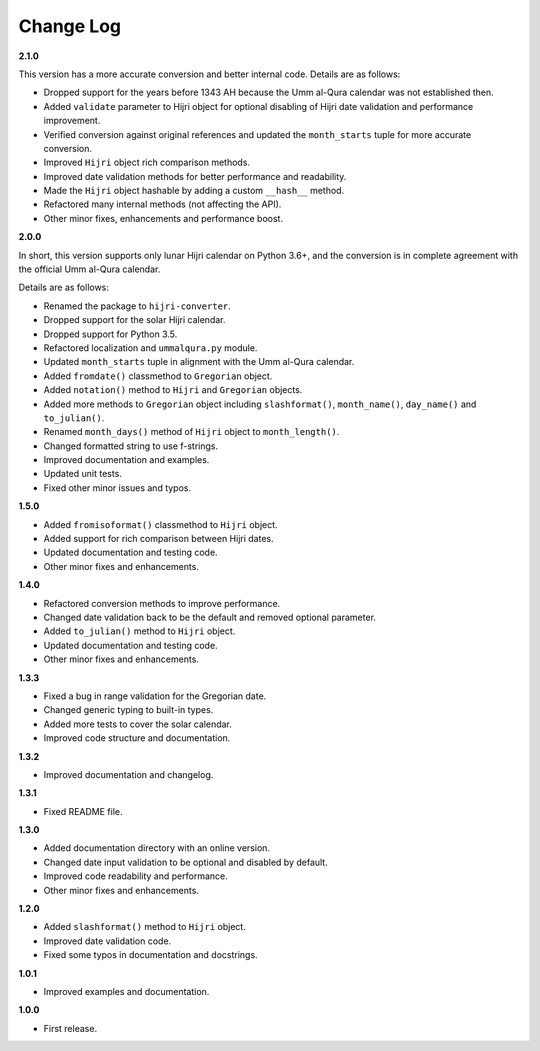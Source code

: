 Change Log
----------

**2.1.0**

This version has a more accurate conversion and better internal code. Details
are as follows:

- Dropped support for the years before 1343 AH because the Umm al-Qura calendar
  was not established then.
- Added ``validate`` parameter to Hijri object for optional disabling of
  Hijri date validation and performance improvement.
- Verified conversion against original references and updated the
  ``month_starts`` tuple for more accurate conversion.
- Improved ``Hijri`` object rich comparison methods.
- Improved date validation methods for better performance and readability.
- Made the ``Hijri`` object hashable by adding a custom ``__hash__`` method.
- Refactored many internal methods (not affecting the API).
- Other minor fixes, enhancements and performance boost.

**2.0.0**

In short, this version supports only lunar Hijri calendar on Python 3.6+, and
the conversion is in complete agreement with the official Umm al-Qura calendar.

Details are as follows:

- Renamed the package to ``hijri-converter``.
- Dropped support for the solar Hijri calendar.
- Dropped support for Python 3.5.
- Refactored localization and ``ummalqura.py`` module.
- Updated ``month_starts`` tuple in alignment with the Umm al-Qura calendar.
- Added ``fromdate()`` classmethod to ``Gregorian`` object.
- Added ``notation()`` method to ``Hijri`` and ``Gregorian`` objects.
- Added more methods to ``Gregorian`` object including ``slashformat()``,
  ``month_name()``, ``day_name()`` and ``to_julian()``.
- Renamed ``month_days()`` method of ``Hijri`` object to ``month_length()``.
- Changed formatted string to use f-strings.
- Improved documentation and examples.
- Updated unit tests.
- Fixed other minor issues and typos.

**1.5.0**

- Added ``fromisoformat()`` classmethod to ``Hijri`` object.
- Added support for rich comparison between Hijri dates.
- Updated documentation and testing code.
- Other minor fixes and enhancements.

**1.4.0**

- Refactored conversion methods to improve performance.
- Changed date validation back to be the default and removed optional parameter.
- Added ``to_julian()`` method to ``Hijri`` object.
- Updated documentation and testing code.
- Other minor fixes and enhancements.

**1.3.3**

- Fixed a bug in range validation for the Gregorian date.
- Changed generic typing to built-in types.
- Added more tests to cover the solar calendar.
- Improved code structure and documentation.

**1.3.2**

- Improved documentation and changelog.

**1.3.1**

- Fixed README file.

**1.3.0**

- Added documentation directory with an online version.
- Changed date input validation to be optional and disabled by default.
- Improved code readability and performance.
- Other minor fixes and enhancements.

**1.2.0**

- Added ``slashformat()`` method to ``Hijri`` object.
- Improved date validation code.
- Fixed some typos in documentation and docstrings.

**1.0.1**

- Improved examples and documentation.

**1.0.0**

- First release.
